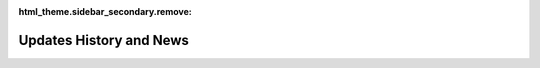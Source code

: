 :html_theme.sidebar_secondary.remove:
 
.. _updateshist:
  
Updates History and News
====================================================

.. grid:: 1
   :padding: 0 2 3 5
   :gutter: 2 2 3 3
   :class-container: startpage-grid

   .. grid-item-card:: Updates History
      :columns: 12
	  
      :ref:`Supports <plotmodelsupportssizepy>` can now be plotted for Python. Not only for PlotModel and also now is available for :ref:`PlotAnime <plotanimsupportssizepy>` and :ref:`PlotDefo <plotdefosupportssizepy>` and :ref:`PlotModeShape <plotmodsupportssizepy>` and :ref:`RealTime <plotrealsupportssizepy>`. Date: 5/27/2024
	  
      :ref:`BraineryWiz for TCL <installationTCL>` New Version Released (OpenSees 3.6.0). Date: 5/22/2024
	  
      :ref:`QuiversSize <plotmodelquivertcl>` option added for TCL version for plotting local axis. Date: 5/22/2024
	  
      :ref:`FigWidth and FigHeight <plotmodelwidthheighttcl>` options added for TCL version. Date: 5/22/2024
      
      BraineryWiz **Version 0.94** for Python users Released. Date: 12/17/2023
      
      BraineryWiz Python version now is available for multiple :ref:`Python versions <installation>`. Date: 12/17/2023
       
      BraineryWiz **Version 0.93** for Python users Released. Date: 11/29/2023
	  
      :ref:`Elements Width <plotmodelelesizepy>` option added for all commands of Python version. Date: 11/28/2023
	  
      :ref:`Elements Color <plotmodelelecolorpy>` option added for all commands of Python version. Date: 11/28/2023
	  
      :ref:`Nodes Size <plotmodelnodesizepy>` option added for all commands of Python version. Date: 11/28/2023
	  
      :ref:`Nodes Color <plotmodelnodecolorpy>` option added for all commands of Python version. Date: 11/28/2023
	  
      BraineryWiz **Version 0.92** for Python users Released. Now in This version BraineryWiz activated for :ref:`Anaconda <installation>` users.
	  
      :ref:`PlotAnime command <plotanimetcl>` for TCL version added. Date: 11/20/2023
	  
      :ref:`PlotModeShape command <plotmodetcl>` for TCL version added. Date: 11/19/2023
	  
      :ref:`PlotDefo command <plotdefotcl>` for TCL version added. Date: 11/18/2023
	  
      :ref:`PlotModel command <plotmodeltcl>` for TCL version added. Date: 11/17/2023
	  
      :ref:`Installation <installationTCL>` for TCL version added. Date: 11/16/2023
	  
      :ref:`Python Version <pythonversion>` Documentation now is complete. Date: 11/12/2023
	  
      :ref:`Plot RealTime <realtimepy>` for Python version added. Date: 11/10/2023
	  
      :ref:`Plot ModeShape <plotmodepy>` for Python version added. Date: 11/10/2023
	  
      :ref:`Plot AnimeGif <plotanimegifpy>` for Python version added. Date: 11/10/2023

      :ref:`Plot Animation <plotanimepy>` for Python version added. Date: 11/09/2023
      
      :ref:`Plot Deformation <plotdefopy>` for Python version added. Date: 11/02/2023